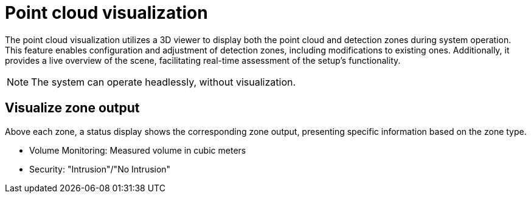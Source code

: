 = Point cloud visualization

The point cloud visualization utilizes a 3D viewer to display both the point cloud and detection zones during system operation. 
This feature enables configuration and adjustment of detection zones, including modifications to existing ones. 
Additionally, it provides a live overview of the scene, facilitating real-time assessment of the setup's functionality.

[NOTE]
====
The system can operate headlessly, without visualization.
====

== Visualize zone output

Above each zone, a status display shows the corresponding zone output, presenting specific information based on the zone type.

* Volume Monitoring: Measured volume in cubic meters
* Security: "Intrusion"/"No Intrusion"
